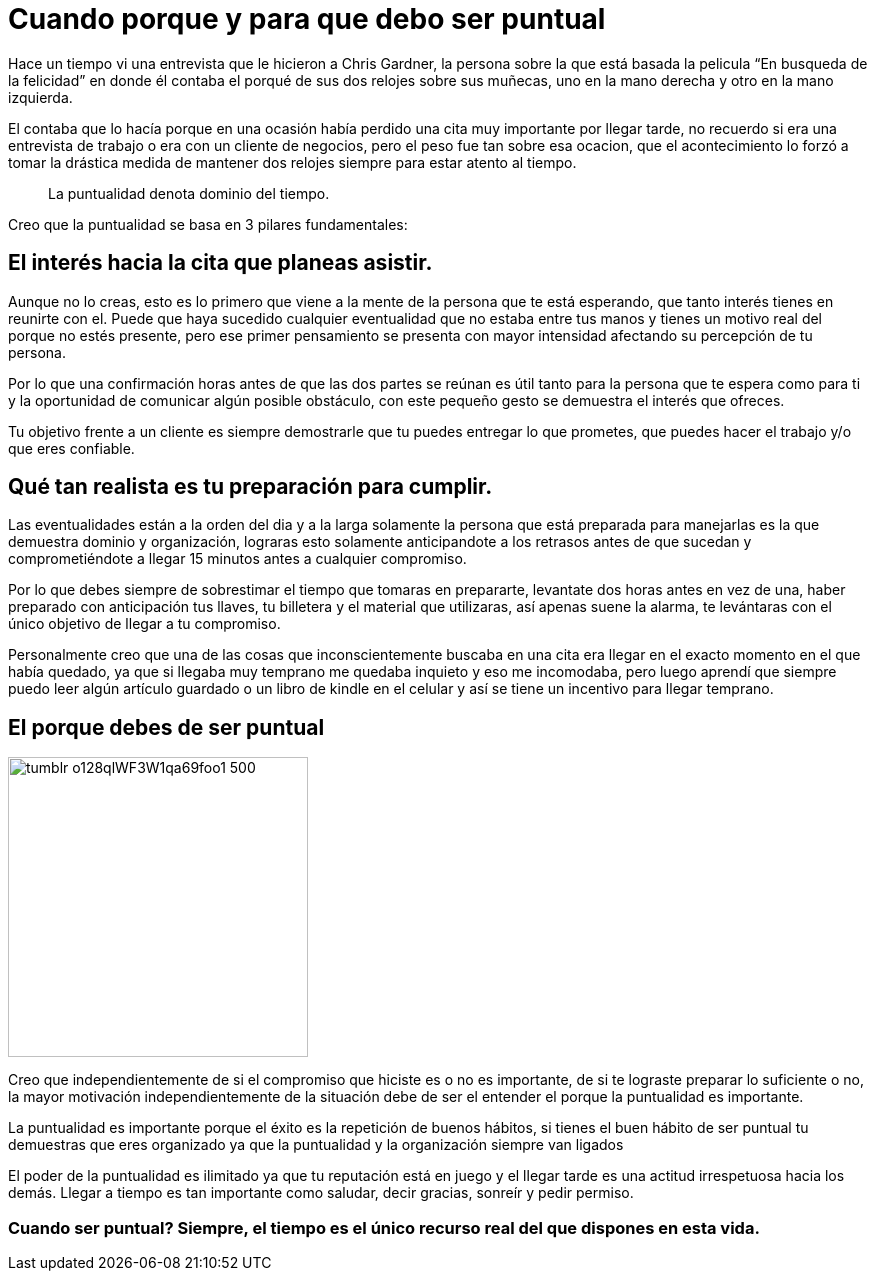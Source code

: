 = Cuando porque y para que debo ser puntual
:hp-image: http://67.media.tumblr.com/64edc38e92d553e33db64926d46d51bb/tumblr_obmmnusNGO1qa69foo1_1280.jpg
:hp-tags: NEGOCIOS, MOTIVACION, LIDERAZGO

Hace un tiempo vi una entrevista que le hicieron a Chris Gardner, la persona sobre la que está basada la pelicula “En busqueda de la felicidad” en donde él contaba el porqué de sus dos relojes sobre sus muñecas, uno en la mano derecha y otro en la mano izquierda. 

El contaba que lo hacía porque en una ocasión había perdido una cita muy importante por llegar tarde, no recuerdo si era una entrevista de trabajo o era con un cliente de negocios, pero el peso fue tan sobre esa ocacion, que el acontecimiento lo forzó a tomar la drástica medida de mantener dos relojes siempre para estar atento al tiempo.

____
La puntualidad denota dominio del tiempo.
____

Creo que la puntualidad se basa en 3 pilares fundamentales:

== El interés hacia la cita que planeas asistir. 

Aunque no lo creas, esto es lo primero que viene a la mente de la persona que te está esperando, que tanto interés tienes en reunirte con el. Puede que haya sucedido cualquier eventualidad que no estaba entre tus manos y tienes un motivo real del porque no estés presente, pero ese primer pensamiento se presenta con mayor intensidad afectando su percepción de tu persona.

Por lo que una confirmación horas antes de que las dos partes se reúnan es útil tanto para la persona que te espera como para ti y la oportunidad de comunicar algún posible obstáculo, con este pequeño gesto se demuestra el interés que ofreces.

Tu objetivo frente a un cliente es siempre demostrarle que tu puedes entregar lo que prometes, que puedes hacer el trabajo y/o que eres confiable.

== Qué tan realista es tu preparación para cumplir. 

Las eventualidades están a la orden del dia y a la larga solamente la persona que está preparada para manejarlas es la que demuestra dominio y organización, lograras esto solamente anticipandote a los retrasos antes de que sucedan y comprometiéndote a llegar 15 minutos antes a cualquier compromiso.

Por lo que debes siempre de sobrestimar el tiempo que tomaras en prepararte, levantate dos horas antes en vez de una, haber preparado con anticipación tus llaves, tu billetera y el material que utilizaras, así apenas suene la alarma, te levántaras con el único objetivo de llegar a tu compromiso.

Personalmente creo que una de las cosas que inconscientemente buscaba en una cita era llegar en el exacto momento en el que había quedado, ya que si llegaba muy temprano me quedaba inquieto y eso me incomodaba, pero luego aprendí que siempre puedo leer algún artículo guardado o un libro de kindle en el celular y así se tiene un incentivo para llegar temprano.

== El porque debes de ser puntual

image::http://67.media.tumblr.com/e0d468d0a496cebfb0267f8977af8e0e/tumblr_o128qlWF3W1qa69foo1_500.jpg[width=300]

Creo que independientemente de si el compromiso que hiciste es o no es importante, de si te lograste preparar lo suficiente o no, la mayor motivación independientemente de la situación debe de ser el entender el porque la puntualidad es importante.

La puntualidad es importante porque el éxito es la repetición de buenos hábitos, si tienes el buen hábito de ser puntual tu demuestras que eres organizado ya que la puntualidad y la organización siempre van ligados

El poder de la puntualidad es ilimitado ya que tu reputación está en juego y el llegar tarde es una actitud irrespetuosa hacia los demás. Llegar a tiempo es tan importante como saludar, decir gracias, sonreír y pedir permiso.


=== Cuando ser puntual? Siempre, el tiempo es el único recurso real del que dispones en esta vida.





















